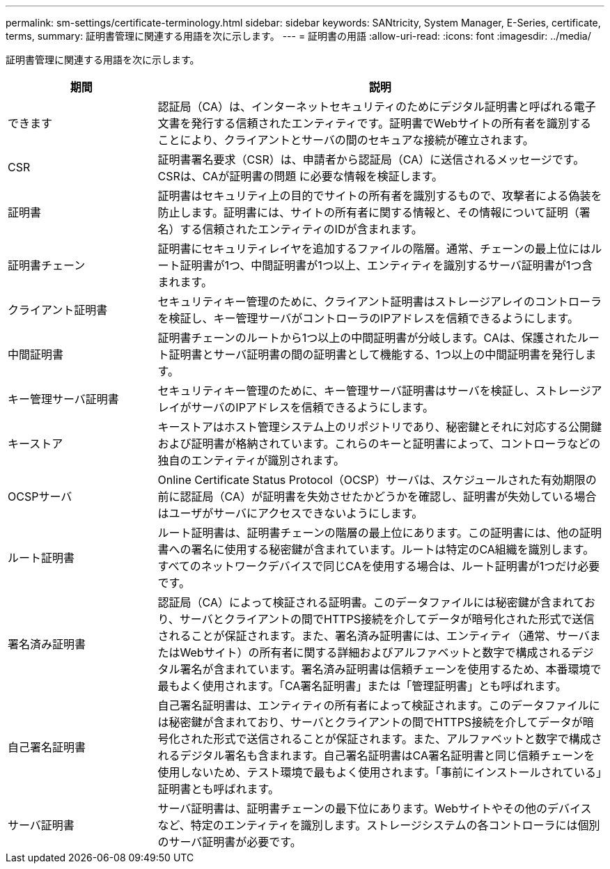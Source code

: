 ---
permalink: sm-settings/certificate-terminology.html 
sidebar: sidebar 
keywords: SANtricity, System Manager, E-Series, certificate, terms, 
summary: 証明書管理に関連する用語を次に示します。 
---
= 証明書の用語
:allow-uri-read: 
:icons: font
:imagesdir: ../media/


[role="lead"]
証明書管理に関連する用語を次に示します。

[cols="25h,~"]
|===
| 期間 | 説明 


 a| 
できます
 a| 
認証局（CA）は、インターネットセキュリティのためにデジタル証明書と呼ばれる電子文書を発行する信頼されたエンティティです。証明書でWebサイトの所有者を識別することにより、クライアントとサーバの間のセキュアな接続が確立されます。



 a| 
CSR
 a| 
証明書署名要求（CSR）は、申請者から認証局（CA）に送信されるメッセージです。CSRは、CAが証明書の問題 に必要な情報を検証します。



 a| 
証明書
 a| 
証明書はセキュリティ上の目的でサイトの所有者を識別するもので、攻撃者による偽装を防止します。証明書には、サイトの所有者に関する情報と、その情報について証明（署名）する信頼されたエンティティのIDが含まれます。



 a| 
証明書チェーン
 a| 
証明書にセキュリティレイヤを追加するファイルの階層。通常、チェーンの最上位にはルート証明書が1つ、中間証明書が1つ以上、エンティティを識別するサーバ証明書が1つ含まれます。



 a| 
クライアント証明書
 a| 
セキュリティキー管理のために、クライアント証明書はストレージアレイのコントローラを検証し、キー管理サーバがコントローラのIPアドレスを信頼できるようにします。



 a| 
中間証明書
 a| 
証明書チェーンのルートから1つ以上の中間証明書が分岐します。CAは、保護されたルート証明書とサーバ証明書の間の証明書として機能する、1つ以上の中間証明書を発行します。



 a| 
キー管理サーバ証明書
 a| 
セキュリティキー管理のために、キー管理サーバ証明書はサーバを検証し、ストレージアレイがサーバのIPアドレスを信頼できるようにします。



 a| 
キーストア
 a| 
キーストアはホスト管理システム上のリポジトリであり、秘密鍵とそれに対応する公開鍵および証明書が格納されています。これらのキーと証明書によって、コントローラなどの独自のエンティティが識別されます。



 a| 
OCSPサーバ
 a| 
Online Certificate Status Protocol（OCSP）サーバは、スケジュールされた有効期限の前に認証局（CA）が証明書を失効させたかどうかを確認し、証明書が失効している場合はユーザがサーバにアクセスできないようにします。



 a| 
ルート証明書
 a| 
ルート証明書は、証明書チェーンの階層の最上位にあります。この証明書には、他の証明書への署名に使用する秘密鍵が含まれています。ルートは特定のCA組織を識別します。すべてのネットワークデバイスで同じCAを使用する場合は、ルート証明書が1つだけ必要です。



 a| 
署名済み証明書
 a| 
認証局（CA）によって検証される証明書。このデータファイルには秘密鍵が含まれており、サーバとクライアントの間でHTTPS接続を介してデータが暗号化された形式で送信されることが保証されます。また、署名済み証明書には、エンティティ（通常、サーバまたはWebサイト）の所有者に関する詳細およびアルファベットと数字で構成されるデジタル署名が含まれています。署名済み証明書は信頼チェーンを使用するため、本番環境で最もよく使用されます。「CA署名証明書」または「管理証明書」とも呼ばれます。



 a| 
自己署名証明書
 a| 
自己署名証明書は、エンティティの所有者によって検証されます。このデータファイルには秘密鍵が含まれており、サーバとクライアントの間でHTTPS接続を介してデータが暗号化された形式で送信されることが保証されます。また、アルファベットと数字で構成されるデジタル署名も含まれます。自己署名証明書はCA署名証明書と同じ信頼チェーンを使用しないため、テスト環境で最もよく使用されます。「事前にインストールされている」証明書とも呼ばれます。



 a| 
サーバ証明書
 a| 
サーバ証明書は、証明書チェーンの最下位にあります。Webサイトやその他のデバイスなど、特定のエンティティを識別します。ストレージシステムの各コントローラには個別のサーバ証明書が必要です。

|===